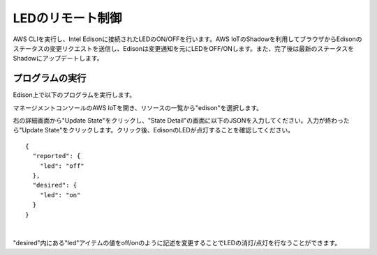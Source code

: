===================
 LEDのリモート制御
===================

AWS CLIを実行し、Intel Edisonに接続されたLEDのON/OFFを行います。AWS IoTのShadowを利用してブラウザからEdisonのステータスの変更リクエストを送信し、Edisonは変更通知を元にLEDをOFF/ONします。また、完了後は最新のステータスをShadowにアップデートします。

.. image:: images/senario2.png



プログラムの実行
================

Edison上で以下のプログラムを実行します。

.. code:: shell
  cd awsiot-handson-fundamentals/led
  node main.js

マネージメントコンソールのAWS IoTを開き、リソースの一覧から"edison"を選択します。

右の詳細画面から"Update State"をクリックし、"State Detail"の画面に以下のJSONを入力してください。入力が終わったら"Update State"をクリックします。クリック後、EdisonのLEDが点灯することを確認してください。

::
   
   {
     "reported": {
       "led": "off"
     },
     "desired": {
       "led": "on"
     }
   }

|

.. image:: images/6-led-1.png

"desired"内にある"led"アイテムの値をoff/onのように記述を変更することでLEDの消灯/点灯を行なうことができます。

